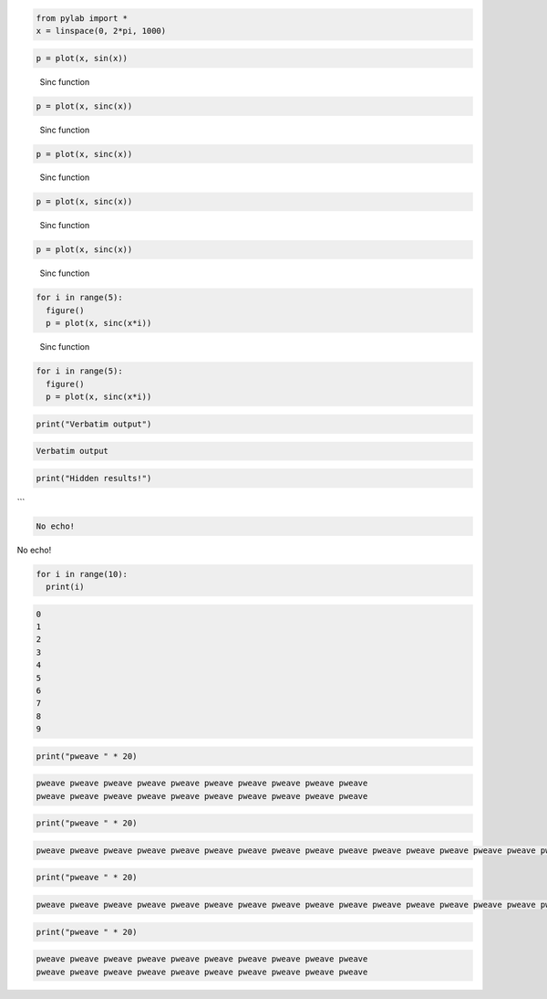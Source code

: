 

.. code:: python

    from pylab import *
    x = linspace(0, 2*pi, 1000)





.. code:: python

    p = plot(x, sin(x))


.. image:: figures/formatters_test_figure2_1.png
   :width: 15 cm




.. figure:: figures/formatters_test_figure3_1.png
   :width: 15 cm

   Sinc function




.. code:: python

    p = plot(x, sinc(x))


.. figure:: figures/formatters_test_sinc_1.png
   :width: 15 cm

   Sinc function




.. code:: python

    p = plot(x, sinc(x))


.. figure:: figures/formatters_test_sinc_1.png
   :width: 50%

   Sinc function




.. code:: python

    p = plot(x, sinc(x))


.. figure:: figures/formatters_test_figure6_1.png
   :width: 50%

   Sinc function




.. code:: python

    p = plot(x, sinc(x))


.. figure:: figures/formatters_test_figure7_1.png
   :width: 50%

   Sinc function




.. code:: python

    for i in range(5):
      figure()
      p = plot(x, sinc(x*i))


.. figure:: figures/formatters_test_figure8_1.png
   :width: 50%

   Sinc function




.. code:: python

    for i in range(5):
      figure()
      p = plot(x, sinc(x*i))


.. image:: figures/formatters_test_figure9_1.png
   :width: 15 cm

.. image:: figures/formatters_test_figure9_2.png
   :width: 15 cm

.. image:: figures/formatters_test_figure9_3.png
   :width: 15 cm

.. image:: figures/formatters_test_figure9_4.png
   :width: 15 cm

.. image:: figures/formatters_test_figure9_5.png
   :width: 15 cm




.. code:: python

    print("Verbatim output")


.. code::

    Verbatim output
    




.. code:: python

    print("Hidden results!")




```


.. code::

    No echo!
    





No echo!



.. code:: python

    for i in range(10):
      print(i)


.. code::

    0
    1
    2
    3
    4
    5
    6
    7
    8
    9
    




.. code:: python

    print("pweave " * 20)
    


.. code::

    pweave pweave pweave pweave pweave pweave pweave pweave pweave pweave
    pweave pweave pweave pweave pweave pweave pweave pweave pweave pweave
    




.. code:: python

    print("pweave " * 20)


.. code::

    pweave pweave pweave pweave pweave pweave pweave pweave pweave pweave pweave pweave pweave pweave pweave pweave pweave pweave pweave pweave
    




.. code:: python

    print("pweave " * 20)
    


.. code::

    pweave pweave pweave pweave pweave pweave pweave pweave pweave pweave pweave pweave pweave pweave pweave pweave pweave pweave pweave pweave
    




.. code:: python

    print("pweave " * 20)


.. code::

    pweave pweave pweave pweave pweave pweave pweave pweave pweave pweave
    pweave pweave pweave pweave pweave pweave pweave pweave pweave pweave
    


